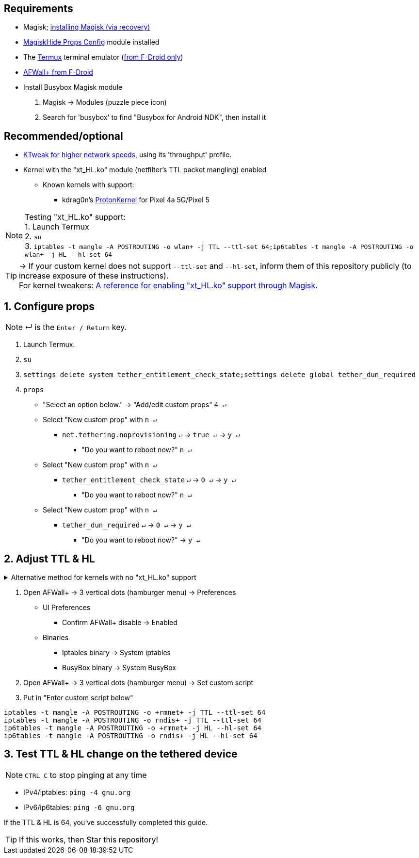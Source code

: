 :experimental:
ifdef::env-github[]
:icons:
:tip-caption: :bulb:
:note-caption: :information_source:
:important-caption: :heavy_exclamation_mark:
:caution-caption: :fire:
:warning-caption: :warning:
endif::[]

== Requirements
* Magisk; link:https://github.com/ghost-420/Ez_Magisk[installing Magisk (via recovery)]
* link:https://github.com/Magisk-Modules-Repo/MagiskHidePropsConf#installation[MagiskHide Props Config] module installed
* The link:https://f-droid.org/en/packages/com.termux/[Termux] terminal emulator (link:https://wiki.termux.com/wiki/Termux_Google_Play[from F-Droid only])
* link:https://f-droid.org/en/packages/dev.ukanth.ufirewall/[AFWall+ from F-Droid]

* Install Busybox Magisk module
. Magisk -> Modules (puzzle piece icon)
. Search for 'busybox' to find "Busybox for Android NDK", then install it

== Recommended/optional
* link:https://play.google.com/store/apps/details?id=com.draco.ktweak[KTweak for higher network speeds], using its 'throughput' profile.
* Kernel with the "xt_HL.ko" module (netfilter's TTL packet mangling) enabled
** Known kernels with support:
*** kdrag0n's link:https://github.com/kdrag0n/proton_kernel_redbull[ProtonKernel] for Pixel 4a 5G/Pixel 5

NOTE: Testing "xt_HL.ko" support: +
1. Launch Termux +
2. ``su`` +
3. ``iptables -t mangle -A POSTROUTING -o wlan+ -j TTL --ttl-set 64;ip6tables -t mangle -A POSTROUTING -o wlan+ -j HL --hl-set 64``

TIP: -> If your custom kernel does not support `--ttl-set` and `--hl-set`, inform them of this repository publicly (to increase exposure of these instructions). +
 For kernel tweakers: link:https://web.archive.org/web/20210423030541/https://forum.xda-developers.com/t/magisk-stock-bypass-tether-restrictions.4262265/[A reference for enabling "xt_HL.ko" support through Magisk].

== 1. Configure props
NOTE: ↵ is the kbd:[Enter / Return] key.

. Launch Termux.
. ``su``
. ``settings delete system tether_entitlement_check_state;settings delete global tether_dun_required``
. ``props``
** "Select an option below." -> "Add/edit custom props" kbd:[4 ↵]
** Select "New custom prop" with kbd:[n ↵]
*** `net.tethering.noprovisioning` kbd:[↵] -> kbd:[true ↵] -> kbd:[y ↵]
**** "Do you want to reboot now?" kbd:[n ↵]
** Select "New custom prop" with kbd:[n ↵]
*** `tether_entitlement_check_state` kbd:[↵] -> kbd:[0 ↵] -> kbd:[y ↵]
**** "Do you want to reboot now?" kbd:[n ↵]
** Select "New custom prop" with kbd:[n ↵]
*** `tether_dun_required` kbd:[↵] -> kbd:[0 ↵] -> kbd:[y ↵]
**** "Do you want to reboot now?" -> kbd:[y ↵]

== 2. Adjust TTL & HL

.Alternative method for kernels with no "xt_HL.ko" support
[%collapsible]
====

. Download link:https://play.google.com/store/apps/details?id=org.segin.ttleditor[TTL Editor] from the Google Play Store, which can be downloaded through link:https://gitlab.com/AuroraOSS/AuroraStore/-/releases[Aurora Store].
. Open TTL Editor
. Check "Apply to all network interfaces using /proc"
. Press OK to the side of "Set new TTL" to apply a chosen TTL

NOTE: This has to be manually applied on every boot (when you wish to tether)

___
====

. Open AFWall+ -> 3 vertical dots (hamburger menu) -> Preferences
- UI Preferences
** Confirm AFWall+ disable -> Enabled
- Binaries
** Iptables binary -> System iptables
** BusyBox binary -> System BusyBox
. Open AFWall+ -> 3 vertical dots (hamburger menu) -> Set custom script
. Put in "Enter custom script below"

////
Blanket setting \*rmnet* might be a bad idea? +
rndis* is specific to USB tethering; \*rmnet* still has business with USB tethering, along with all other tether types.
////
[source]
----
iptables -t mangle -A POSTROUTING -o +rmnet+ -j TTL --ttl-set 64
iptables -t mangle -A POSTROUTING -o rndis+ -j TTL --ttl-set 64
ip6tables -t mangle -A POSTROUTING -o +rmnet+ -j HL --hl-set 64
ip6tables -t mangle -A POSTROUTING -o rndis+ -j HL --hl-set 64
----

== 3. Test TTL & HL change on the tethered device
NOTE: kbd:[CTRL C] to stop pinging at any time

* IPv4/iptables: `ping -4 gnu.org`
* IPv6/ip6tables: `ping -6 gnu.org`

If the TTL & HL is 64, you've successfully completed this guide.

TIP: If this works, then Star this repository!